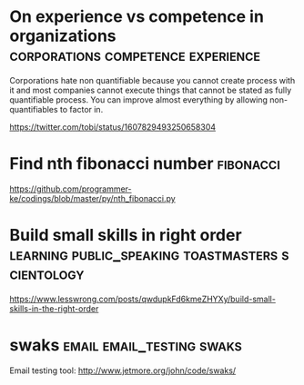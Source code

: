 * On experience vs competence in organizations :corporations:competence:experience:

Corporations hate non quantifiable because you cannot create process
with it and most companies cannot execute things that cannot be stated
as fully quantifiable process. You can improve almost everything by
allowing non-quantifiables to factor in.

https://twitter.com/tobi/status/1607829493250658304

* Find nth fibonacci number                                       :fibonacci:

https://github.com/programmer-ke/codings/blob/master/py/nth_fibonacci.py

* Build small skills in right order :learning:public_speaking:toastmasters:scientology:

https://www.lesswrong.com/posts/qwdupkFd6kmeZHYXy/build-small-skills-in-the-right-order

* swaks                                           :email:email_testing:swaks:

Email testing tool: http://www.jetmore.org/john/code/swaks/
